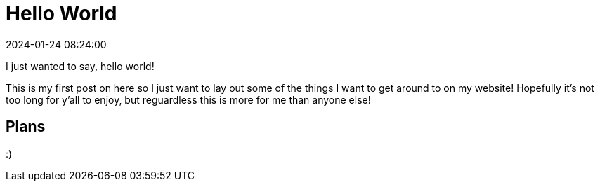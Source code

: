 = Hello World
:page-description: Hi
:revdate: 2024-01-24 08:24:00

I just wanted to say, hello world!

This is my first post on here so I just want to lay out some of the things I want to get around to on my website!
Hopefully it's not too long for y'all to enjoy, but reguardless this is more for me than anyone else!

== Plans

:)

